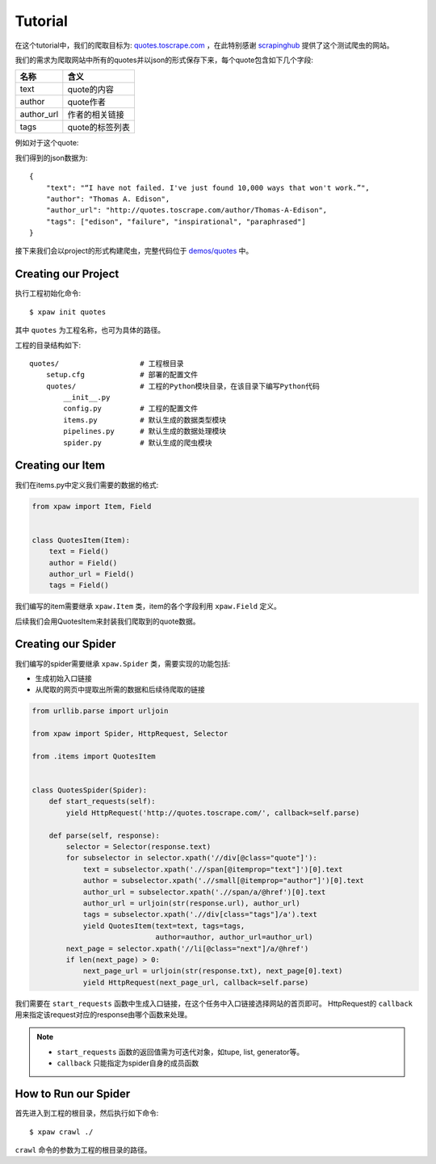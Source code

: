 .. _tutorial:

========
Tutorial
========

在这个tutorial中，我们的爬取目标为: `quotes.toscrape.com <http://quotes.toscrape.com/>`_ ，在此特别感谢 `scrapinghub <https://scrapinghub.com>`_ 提供了这个测试爬虫的网站。

我们的需求为爬取网站中所有的quotes并以json的形式保存下来，每个quote包含如下几个字段:

============  ======================
名称            含义
============  ======================
text           quote的内容
author         quote作者
author_url     作者的相关链接
tags           quote的标签列表
============  ======================

例如对于这个quote:

.. image:: /_static/quote_sample.png

我们得到的json数据为::

    {
        "text": "“I have not failed. I've just found 10,000 ways that won't work.”",
        "author": "Thomas A. Edison",
        "author_url": "http://quotes.toscrape.com/author/Thomas-A-Edison",
        "tags": ["edison", "failure", "inspirational", "paraphrased"]
    }

接下来我们会以project的形式构建爬虫，完整代码位于 `demos/quotes <https://github.com/jadbin/xpaw/tree/master/demos/quotes>`_ 中。

Creating our Project
====================

执行工程初始化命令::

    $ xpaw init quotes

其中 ``quotes`` 为工程名称，也可为具体的路径。

工程的目录结构如下::

    quotes/                   # 工程根目录
        setup.cfg             # 部署的配置文件
        quotes/               # 工程的Python模块目录，在该目录下编写Python代码
            __init__.py
            config.py         # 工程的配置文件
            items.py          # 默认生成的数据类型模块
            pipelines.py      # 默认生成的数据处理模块
            spider.py         # 默认生成的爬虫模块

Creating our Item
=================

我们在items.py中定义我们需要的数据的格式:

.. code-block:: python

    from xpaw import Item, Field


    class QuotesItem(Item):
        text = Field()
        author = Field()
        author_url = Field()
        tags = Field()

我们编写的item需要继承 ``xpaw.Item`` 类，item的各个字段利用 ``xpaw.Field`` 定义。

后续我们会用QuotesItem来封装我们爬取到的quote数据。

Creating our Spider
===================

我们编写的spider需要继承 ``xpaw.Spider`` 类，需要实现的功能包括:

- 生成初始入口链接
- 从爬取的网页中提取出所需的数据和后续待爬取的链接

.. code-block:: python

    from urllib.parse import urljoin

    from xpaw import Spider, HttpRequest, Selector

    from .items import QuotesItem


    class QuotesSpider(Spider):
        def start_requests(self):
            yield HttpRequest('http://quotes.toscrape.com/', callback=self.parse)

        def parse(self, response):
            selector = Selector(response.text)
            for subselector in selector.xpath('//div[@class="quote"]'):
                text = subselector.xpath('.//span[@itemprop="text"]')[0].text
                author = subselector.xpath('.//small[@itemprop="author"]')[0].text
                author_url = subselector.xpath('.//span/a/@href')[0].text
                author_url = urljoin(str(response.url), author_url)
                tags = subselector.xpath('.//div[class="tags"]/a').text
                yield QuotesItem(text=text, tags=tags,
                                 author=author, author_url=author_url)
            next_page = selector.xpath('//li[@class="next"]/a/@href')
            if len(next_page) > 0:
                next_page_url = urljoin(str(response.txt), next_page[0].text)
                yield HttpRequest(next_page_url, callback=self.parse)

我们需要在 ``start_requests`` 函数中生成入口链接，在这个任务中入口链接选择网站的首页即可。
HttpRequest的 ``callback`` 用来指定该request对应的response由哪个函数来处理。

.. note::

    - ``start_requests`` 函数的返回值需为可迭代对象，如tupe, list, generator等。
    - ``callback`` 只能指定为spider自身的成员函数

How to Run our Spider
=====================

首先进入到工程的根目录，然后执行如下命令::

    $ xpaw crawl ./

``crawl`` 命令的参数为工程的根目录的路径。

